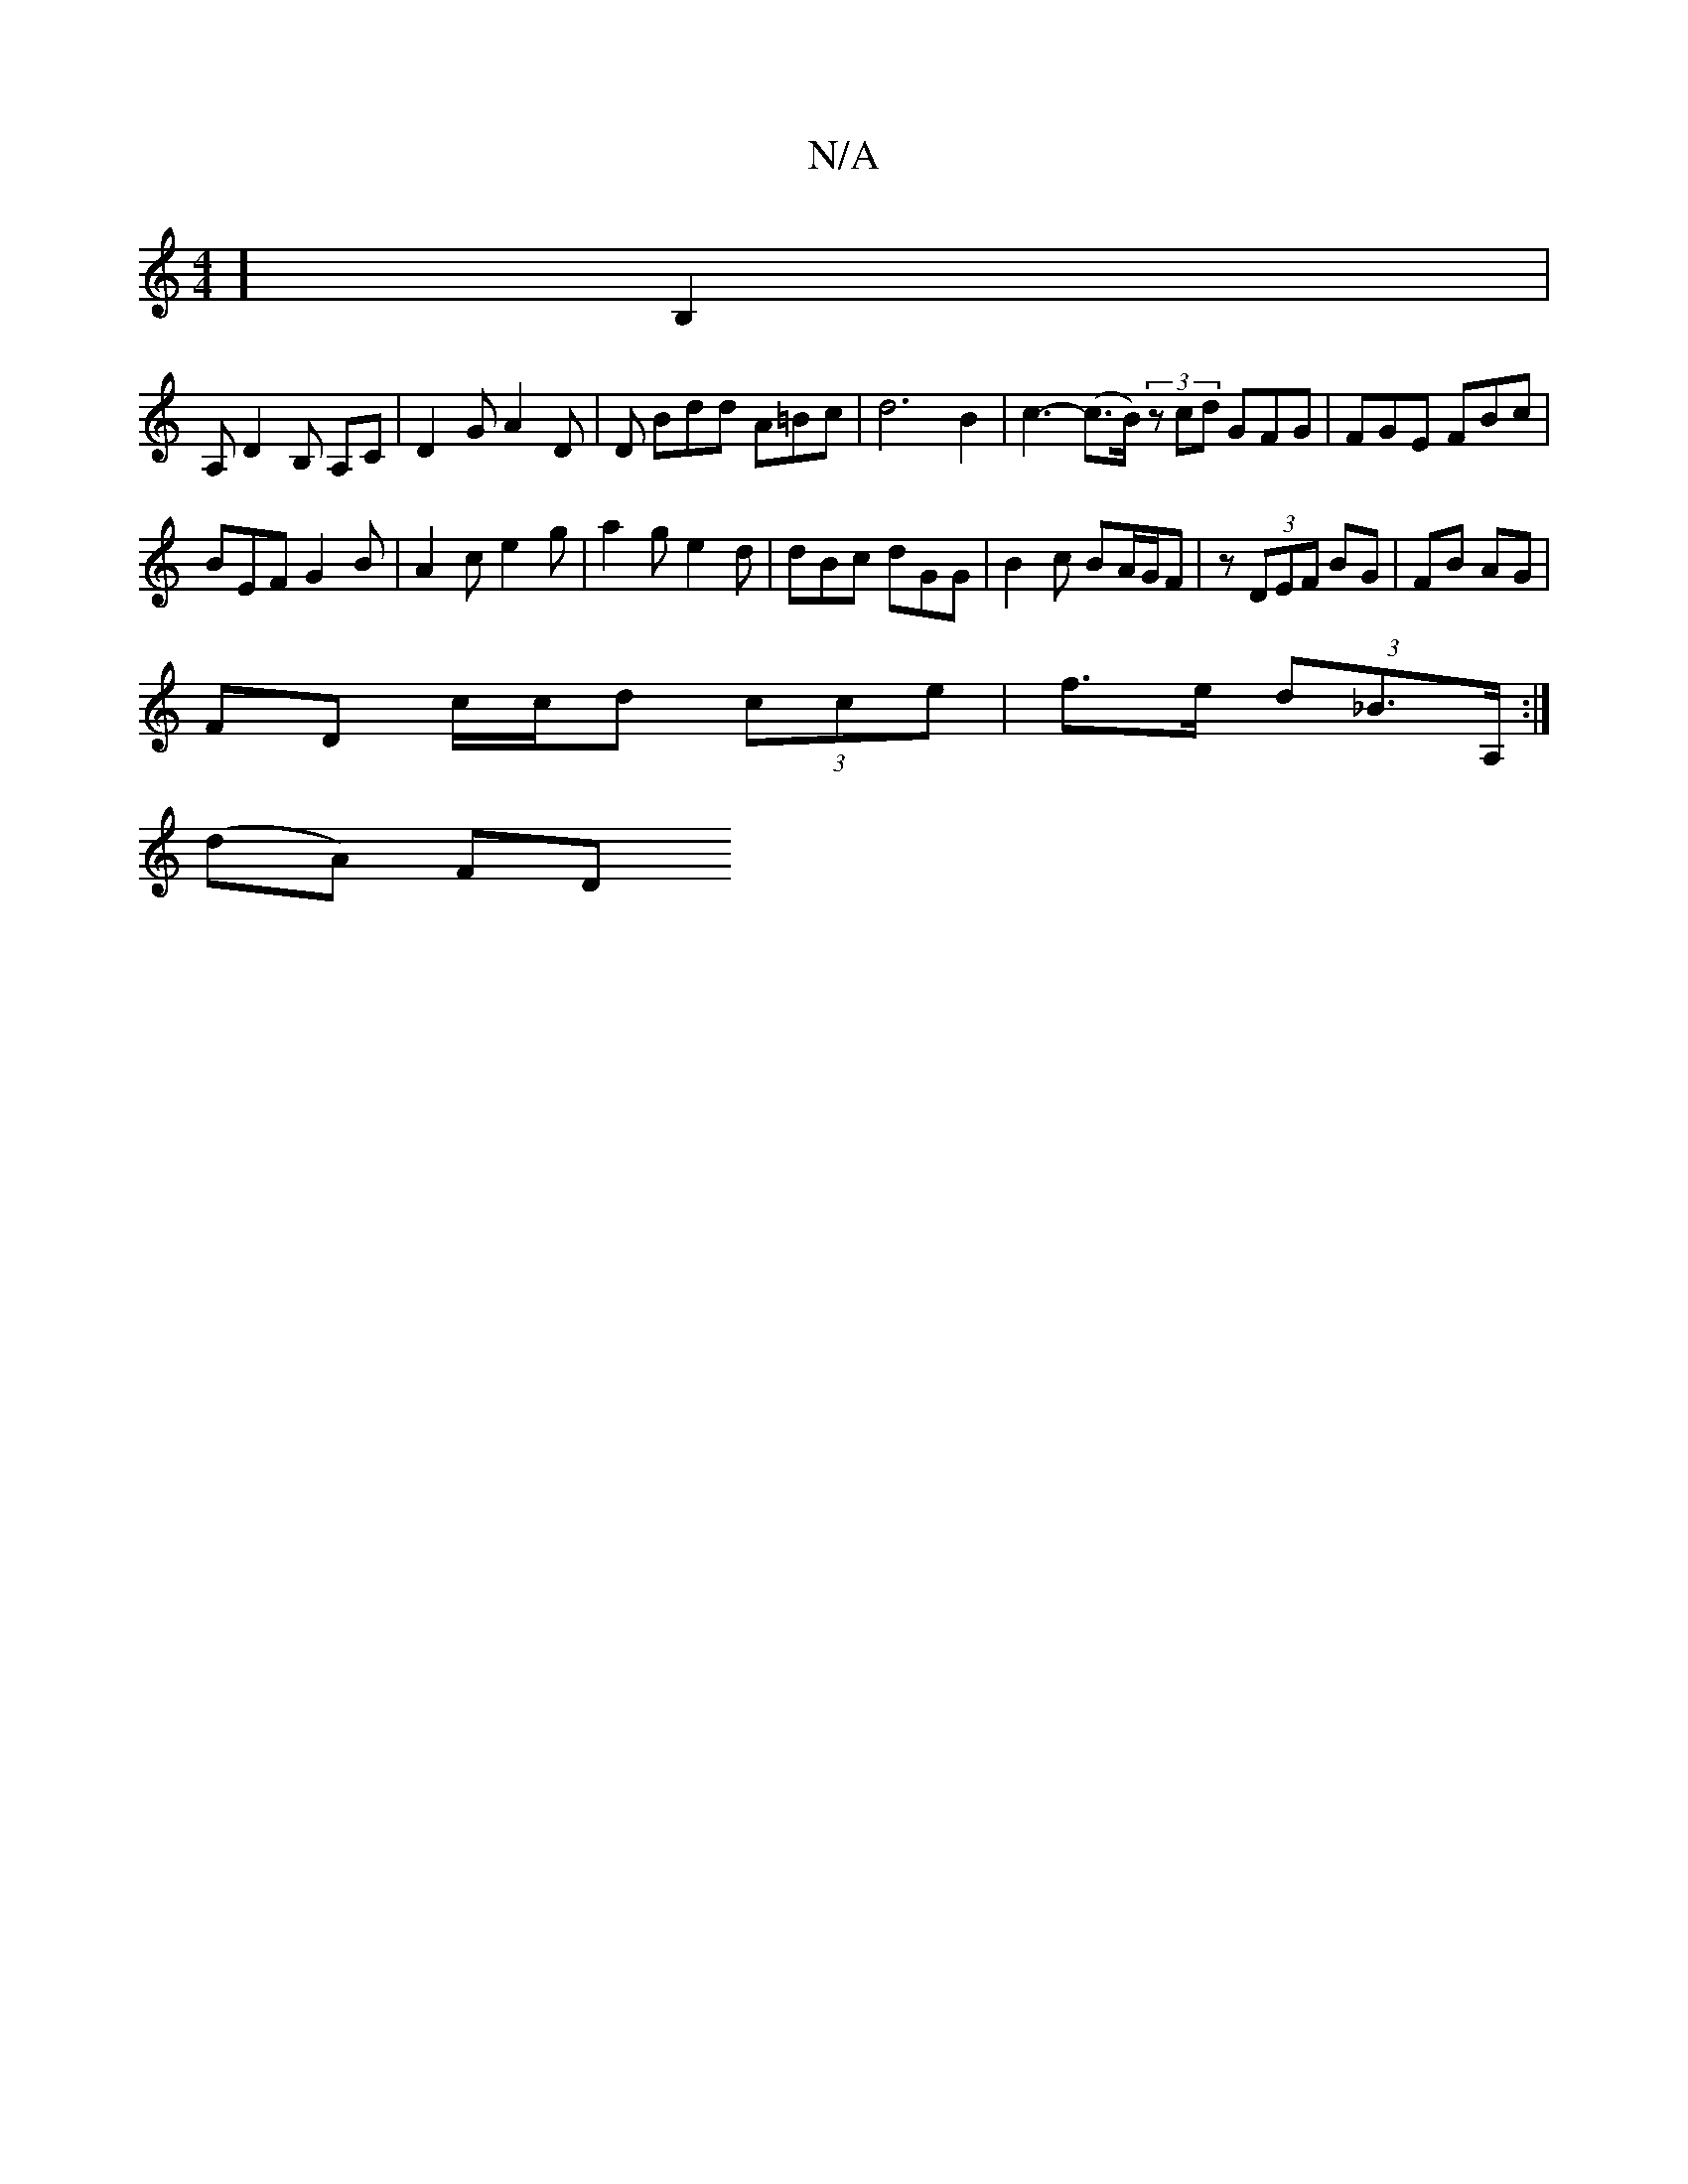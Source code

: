 X:1
T:N/A
M:4/4
R:N/A
K:Cmajor
,] B,2 |
A, D2B, A,C | D2 G A2 D |D Bdd A=Bc|d6 B2 | c3-(c>B) (3zcd GFG | FGE FBc |
BEF G2B | A2 c e2 g |a2g e2 d | dBc dGG | B2 c BA/G/F |z (3DEF BG | FB AG |
FD c/c/d (3cce | f>e (3d_B>A, :|
(dA) FD